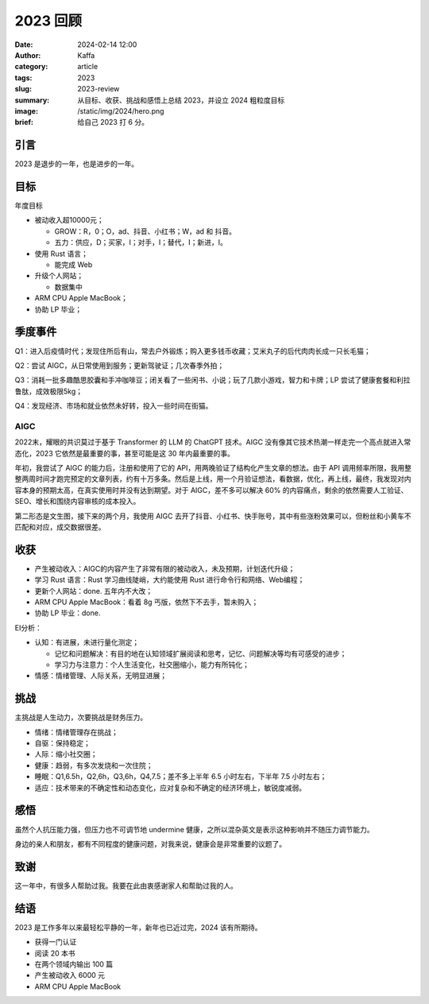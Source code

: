 2023 回顾
##################################################

:date: 2024-02-14 12:00
:author: Kaffa
:category: article
:tags: 2023
:slug: 2023-review
:summary: 从目标、收获、挑战和感悟上总结 2023，并设立 2024 粗粒度目标
:image: /static/img/2024/hero.png
:brief: 给自己 2023 打 6 分。


引言
====================

2023 是退步的一年，也是进步的一年。

目标
====================

年度目标

* 被动收入超10000元；

  * GROW：R，0；O，ad、抖音、小红书；W，ad 和 抖音。
  * 五力：供应，D；买家，I；对手，I；替代，I；新进，I。

* 使用 Rust 语言；

  * 能完成 Web

* 升级个人网站；

  * 数据集中

* ARM CPU Apple MacBook；
* 协助 LP 毕业；

季度事件
====================

Q1：进入后疫情时代；发现住所后有山，常去户外锻炼；购入更多钱币收藏；艾米丸子的后代肉肉长成一只长毛猫；

Q2：尝试 AIGC，从日常使用到服务；更新驾驶证；几次春季外拍；

Q3：消耗一批多趣酷思胶囊和手冲咖啡豆；闭关看了一些闲书、小说；玩了几款小游戏，智力和卡牌；LP 尝试了健康套餐和利拉鲁肽，成效极限5kg；

Q4：发现经济、市场和就业依然未好转，投入一些时间在街猫。

AIGC
--------------------

2022末，耀眼的共识莫过于基于 Transformer 的 LLM 的 ChatGPT 技术。AIGC 没有像其它技术热潮一样走完一个高点就进入常态化，2023 它依然是最重要的事，甚至可能是这 30 年内最重要的事。

年初，我尝试了 AIGC 的能力后，注册和使用了它的 API，用两晚验证了结构化产生文章的想法。由于 API 调用频率所限，我用整整两周时间才跑完预定的文章列表，约有十万多条。然后是上线，用一个月验证想法，看数据，优化，再上线，最终，我发现对内容本身的预期太高，在真实使用时并没有达到期望。对于 AIGC，差不多可以解决 60% 的内容痛点，剩余的依然需要人工验证、SEO、增长和围绕内容审核的成本投入。

第二形态是文生图，接下来的两个月，我使用 AIGC 去开了抖音、小红书、快手账号，其中有些涨粉效果可以，但粉丝和小黄车不匹配和对应，成交数据很差。

收获
====================

* 产生被动收入：AIGC的内容产生了非常有限的被动收入，未及预期，计划迭代升级；
* 学习 Rust 语言：Rust 学习曲线陡峭，大约能使用 Rust 进行命令行和网络、Web编程；
* 更新个人网站：done. 五年内不大改；
* ARM CPU Apple MacBook：看着 8g 丐版，依然下不去手，暂未购入；
* 协助 LP 毕业：done.

EI分析：

* 认知：有进展，未进行量化测定；

  * 记忆和问题解决：有目的地在认知领域扩展阅读和思考，记忆、问题解决等均有可感受的进步；
  * 学习力与注意力：个人生活变化，社交圈缩小，能力有所钝化；

* 情感：情绪管理、人际关系，无明显进展；

挑战
====================

主挑战是人生动力，次要挑战是财务压力。

* 情绪：情绪管理存在挑战；
* 自驱：保持稳定；
* 人际：缩小社交圈；
* 健康：趋弱，有多次发烧和一次住院；
* 睡眠：Q1,6.5h，Q2,6h，Q3,6h，Q4,7.5；差不多上半年 6.5 小时左右，下半年 7.5 小时左右；
* 适应：技术带来的不确定性和动态变化，应对复杂和不确定的经济环境上，敏锐度减弱。

感悟
====================

虽然个人抗压能力强，但压力也不可调节地 undermine 健康，之所以混杂英文是表示这种影响并不随压力调节能力。

身边的亲人和朋友，都有不同程度的健康问题，对我来说，健康会是非常重要的议题了。

致谢
====================

这一年中，有很多人帮助过我。我要在此由衷感谢家人和帮助过我的人。

结语
====================

2023 是工作多年以来最轻松平静的一年，新年也已近过完，2024 该有所期待。

* 获得一门认证
* 阅读 20 本书
* 在两个领域内输出 100 篇
* 产生被动收入 6000 元
* ARM CPU Apple MacBook


